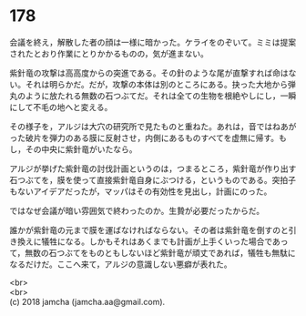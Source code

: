 #+OPTIONS: toc:nil
#+OPTIONS: \n:t

* 178

  会議を終え，解散した者の顔は一様に暗かった。ケライをのぞいて。ミミは提案されたとおり作業にとりかかるものの，気が進まない。

  紫針竜の攻撃は高高度からの突進である。その針のような尾が直撃すれば命はない。それは明らかだ。だが，攻撃の本体は別のところにある。抉った大地から弾丸のように放たれる無数の石つぶてだ。それは全ての生物を根絶やしにし，一瞬にして不毛の地へと変える。

  その様子を，アルジは大穴の研究所で見たものと重ねた。あれは，音ではねあがった破片を弾力のある膜に反射させ，内側にあるものすべてを虚無に帰す。もし，その中央に紫針竜がいたなら。

  アルジが挙げた紫針竜の討伐計画というのは，つまるところ，紫針竜が作り出す石つぶてを，膜を使って直接紫針竜自身にぶつける，というものである。突拍子もないアイデアだったが，マッパはその有効性を見出し，計画にのった。

  ではなぜ会議が暗い雰囲気で終わったのか。生贄が必要だったからだ。

  誰かが紫針竜の元まで膜を運ばなければならない。その者は紫針竜を倒すのと引き換えに犠牲になる。しかもそれはあくまでも計画が上手くいった場合であって，無数の石つぶてをものともしないほど紫針竜が頑丈であれば，犠牲も無駄になるだけだ。ここへ来て，アルジの意識しない悪癖が表れた。

  <br>
  <br>
  (c) 2018 jamcha (jamcha.aa@gmail.com).

  [[http://creativecommons.org/licenses/by-nc-sa/4.0/deed][file:http://i.creativecommons.org/l/by-nc-sa/4.0/88x31.png]]
